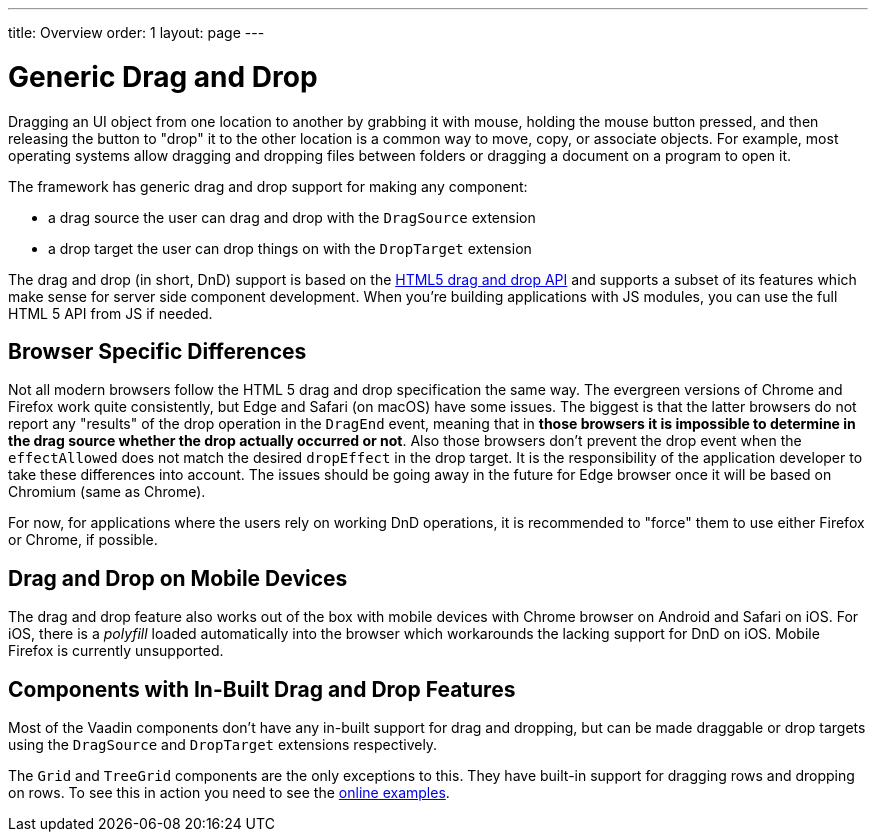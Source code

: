 ---
title: Overview
order: 1
layout: page
---

= Generic Drag and Drop

Dragging an UI object from one location to another by grabbing it with mouse, holding the mouse button pressed, and then releasing the button to "drop" it to the other location is a common way to move, copy, or associate objects.
For example, most operating systems allow dragging and dropping files between folders or dragging a document on a program to open it.

The framework has generic drag and drop support for making any component:

* a drag source the user can drag and drop with the `DragSource` extension
* a drop target the user can drop things on with the `DropTarget` extension

The drag and drop (in short, DnD) support is based on the link:https://developer.mozilla.org/en-US/docs/Web/API/HTML_Drag_and_Drop_API[HTML5 drag and drop API] and supports a subset of its features which make sense for server side component development.
When you're building applications with JS modules, you can use the full HTML 5 API from JS if needed.

== Browser Specific Differences

Not all modern browsers follow the HTML 5 drag and drop specification the same way.
The evergreen versions of Chrome and Firefox work quite consistently, but Edge and Safari (on macOS) have some issues.
The biggest is that the latter browsers do not report any "results" of the drop operation in the `DragEnd` event, meaning that in *those browsers it is impossible to determine in the drag source whether the drop actually occurred or not*.
Also those browsers don't prevent the drop event when the `effectAllowed` does not match the desired `dropEffect` in the drop target.
It is the responsibility of the application developer to take these differences into account.
The issues should be going away in the future for Edge browser once it will be based on Chromium (same as Chrome).

For now, for applications where the users rely on working DnD operations, it is
recommended to "force" them to use either Firefox or Chrome, if possible.

== Drag and Drop on Mobile Devices

The drag and drop feature also works out of the box with mobile devices with Chrome browser on Android and Safari on iOS.
For iOS, there is a _polyfill_ loaded automatically into the browser which workarounds the lacking support for DnD on iOS. Mobile Firefox is currently unsupported.

== Components with In-Built Drag and Drop Features

Most of the Vaadin components don't have any in-built support for drag and dropping, but can be made draggable or drop targets using the `DragSource` and `DropTarget` extensions respectively.

The `Grid` and `TreeGrid` components are the only exceptions to this.
They have built-in support for dragging rows and dropping on rows.
To see this in action you need to see the link:https://vaadin.com/components/vaadin-grid/java-examples/drag-and-drop[online examples].
